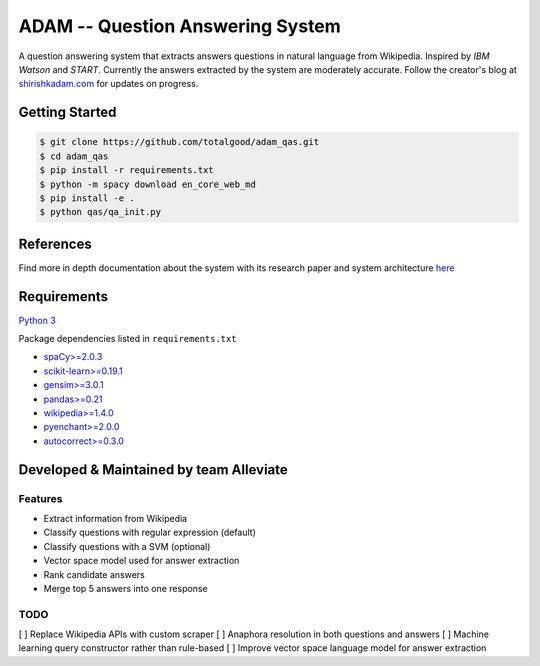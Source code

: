 ADAM -- Question Answering System
=================================

|Codacy Badge| |Twitter|

A question answering system that extracts answers questions in natural
language from Wikipedia. Inspired by *IBM Watson* and *START*. Currently
the answers extracted by the system are moderately accurate. Follow the
creator's blog at `shirishkadam.com <https://www.shirishkadam.com/>`__
for updates on progress.

Getting Started
---------------

.. code:: bash

    $ git clone https://github.com/totalgood/adam_qas.git
    $ cd adam_qas
    $ pip install -r requirements.txt
    $ python -m spacy download en_core_web_md
    $ pip install -e .
    $ python qas/qa_init.py

References
----------

Find more in depth documentation about the system with its research
paper and system architecture `here <docs/ARCHI.md>`__

Requirements
------------

`Python 3 <https://docs.python.org/3/>`__

Package dependencies listed in ``requirements.txt``

-  `spaCy>=2.0.3 <https://spacy.io/>`__
-  `scikit-learn>=0.19.1 <http://scikit-learn.org/>`__
-  `gensim>=3.0.1 <https://radimrehurek.com/gensim/>`__
-  `pandas>=0.21 <http://pandas.pydata.org/>`__
-  `wikipedia>=1.4.0 <https://pypi.python.org/pypi/wikipedia/>`__
-  `pyenchant>=2.0.0 <https://pypi.python.org/pypi/pyenchant/>`__
-  `autocorrect>=0.3.0 <https://pypi.python.org/pypi/autocorrect/>`__

Developed & Maintained by team Alleviate
----------------------------------------

Features
~~~~~~~~

-  Extract information from Wikipedia
-  Classify questions with regular expression (default)
-  Classify questions with a SVM (optional)
-  Vector space model used for answer extraction
-  Rank candidate answers
-  Merge top 5 answers into one response

TODO
~~~~

[ ] Replace Wikipedia APIs with custom scraper [ ] Anaphora resolution
in both questions and answers [ ] Machine learning query constructor
rather than rule-based [ ] Improve vector space language model for
answer extraction

.. |Codacy Badge| image:: https://api.codacy.com/project/badge/Grade/2e669faacb12496f9d4e97f3a0cfc361
   :target: https://www.codacy.com/app/5hirish/adam_qas?utm_source=github.com&utm_medium=referral&utm_content=5hirish/adam_qas&utm_campaign=badger
.. |Twitter| image:: https://img.shields.io/twitter/follow/openebs.svg?style=social&label=Follow
   :target: https://twitter.com/intent/follow?screen_name=5hirish
